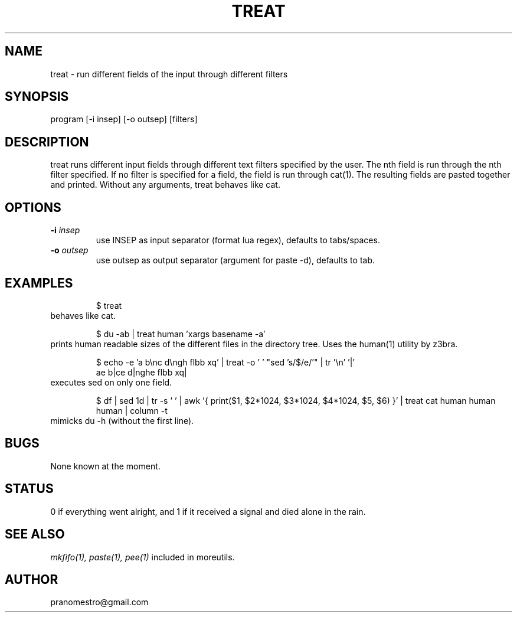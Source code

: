 .TH TREAT 1
.SH NAME
treat \- run different fields of the input through different filters

.SH SYNOPSIS
program [-i insep] [-o outsep] [filters]

.SH DESCRIPTION
treat runs different input fields through different text filters
specified by the user. The nth field is run through the nth filter
specified. If no filter is specified for a field, the field is run through
cat(1). The resulting fields are pasted together and printed. Without
any arguments, treat behaves like cat.

.SH OPTIONS
.TP
.BI \-i " insep"
use INSEP as input separator (format lua regex), defaults to tabs/spaces.
.TP
.BI \-o " outsep"
use outsep as output separator (argument for paste -d), defaults to tab.

.SH EXAMPLES
.PP
.fi
.RS
$ treat
.RE
.fi
behaves like cat.
.PP
.fi
.RS
$ du -ab | treat human 'xargs basename -a'
.RE
.fi
prints human readable sizes of the different files in the directory tree.
Uses the human(1) utility by z3bra.
.PP
.fi
.RS
$ echo -e 'a b\enc d\engh flbb xq' | treat -o ' ' "sed 's/$/e/'" | tr '\en' '|'
.br
ae b|ce d|nghe flbb xq|
.RE
.fi
executes sed on only one field.
.PP
.fi
.RS
$ df | sed 1d | tr -s ' ' | awk '{ print($1, $2*1024, $3*1024, $4*1024, $5, $6) }' | treat cat human human human | column -t
.RE
.fi
mimicks du -h (without the first line).

.SH BUGS
None known at the moment.

.SH STATUS
0 if everything went alright, and 1 if it received a signal and died alone in the rain.

.SH "SEE ALSO"
.IR mkfifo(1),
.IR paste(1),
.IR pee(1)
included in moreutils.

.SH AUTHOR
pranomestro@gmail.com
